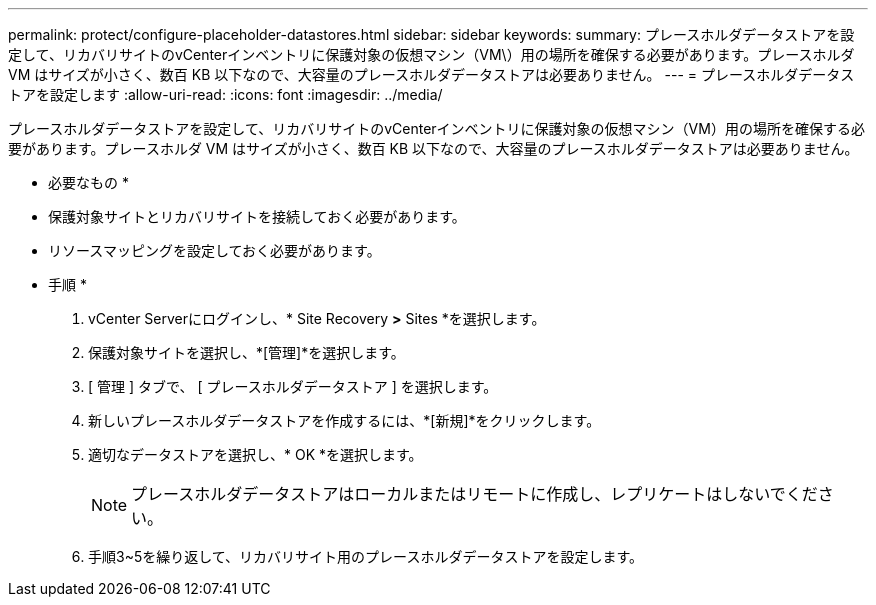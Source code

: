 ---
permalink: protect/configure-placeholder-datastores.html 
sidebar: sidebar 
keywords:  
summary: プレースホルダデータストアを設定して、リカバリサイトのvCenterインベントリに保護対象の仮想マシン（VM\）用の場所を確保する必要があります。プレースホルダ VM はサイズが小さく、数百 KB 以下なので、大容量のプレースホルダデータストアは必要ありません。 
---
= プレースホルダデータストアを設定します
:allow-uri-read: 
:icons: font
:imagesdir: ../media/


[role="lead"]
プレースホルダデータストアを設定して、リカバリサイトのvCenterインベントリに保護対象の仮想マシン（VM）用の場所を確保する必要があります。プレースホルダ VM はサイズが小さく、数百 KB 以下なので、大容量のプレースホルダデータストアは必要ありません。

* 必要なもの *

* 保護対象サイトとリカバリサイトを接続しておく必要があります。
* リソースマッピングを設定しておく必要があります。


* 手順 *

. vCenter Serverにログインし、* Site Recovery *>* Sites *を選択します。
. 保護対象サイトを選択し、*[管理]*を選択します。
. [ 管理 ] タブで、 [ プレースホルダデータストア ] を選択します。
. 新しいプレースホルダデータストアを作成するには、*[新規]*をクリックします。
. 適切なデータストアを選択し、* OK *を選択します。
+

NOTE: プレースホルダデータストアはローカルまたはリモートに作成し、レプリケートはしないでください。

. 手順3~5を繰り返して、リカバリサイト用のプレースホルダデータストアを設定します。

